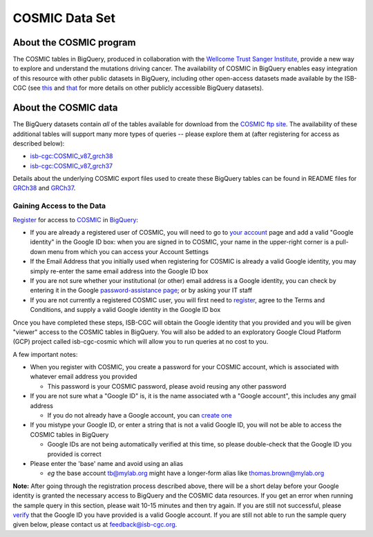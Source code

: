 ***************
COSMIC Data Set
***************

About the COSMIC program
------------------------

The COSMIC tables in BigQuery, produced in collaboration with the `Wellcome Trust Sanger Institute <http://www.sanger.ac.uk/>`_, provide 
a new way to explore and understand the mutations driving cancer. The availability of COSMIC in BigQuery enables easy integration of this 
resource with other public datasets in BigQuery, including other open-access datasets made available by the ISB-CGC (see `this <http://isb-cancer-genomics-cloud.readthedocs.io/en/latest/sections/data/data2/data_in_BQ.html>`_
and `that <http://isb-cancer-genomics-cloud.readthedocs.io/en/latest/sections/data/Reference-Data.html>`_ for more details on other publicly accessible BigQuery datasets).

About the COSMIC data
---------------------

The BigQuery datasets contain *all* of the tables available for download from the `COSMIC ftp site <http://cancer.sanger.ac.uk/cosmic/download>`_.
The availability of these additional tables will support many more types of queries -- please explore them at (after registering for access as described below):

* `isb-cgc:COSMIC_v87_grch38 <https://bigquery.cloud.google.com/dataset/isb-cgc:COSMIC_v87_grch38>`_
* `isb-cgc:COSMIC_v87_grch37 <https://bigquery.cloud.google.com/dataset/isb-cgc:COSMIC_v87_grch37>`_
Details about the underlying COSMIC export files used to create these BigQuery tables can be found in README files for `GRCh38 <https://raw.githubusercontent.com/isb-cgc/readthedocs/master/docs/source/sections/cosmic/README-cosmic-grch38.txt>`_ 
and `GRCh37 <https://raw.githubusercontent.com/isb-cgc/readthedocs/master/docs/source/sections/cosmic/README-cosmic-grch37.txt>`_.

Gaining Access to the Data
++++++++++++++++++++++++++

`Register <https://cancer.sanger.ac.uk/cosmic/register>`_ for access to `COSMIC <https://cancer.sanger.ac.uk/cosmic/about>`_ in `BigQuery <https://cloud.google.com/bigquery/what-is-bigquery>`_:

* If you are already a registered user of COSMIC, you will need to go to `your account <https://cancer.sanger.ac.uk/cosmic/myaccount>`_ page and add a valid "Google identity" in the Google ID box: when you are signed in to COSMIC, your name in the upper-right corner is a pull-down menu from which you can access your Account Settings
* If the Email Address that you initially used when registering for COSMIC is already a valid Google identity, you may simply re-enter the same email address into the Google ID box
* If you are not sure whether your institutional (or other) email address is a Google identity, you can check by entering it in the Google `password-assistance page <https://accounts.google.com/ForgotPasswd>`_; or by asking your IT staff
* If you are not currently a registered COSMIC user, you will first need to `register <https://cancer.sanger.ac.uk/cosmic/register>`_, agree to the Terms and Conditions, and supply a valid Google identity in the Google ID box

Once you have completed these steps, ISB-CGC will obtain the Google identity that you provided and you will be given "viewer" access to the COSMIC tables in BigQuery.  You will also be added to an exploratory Google Cloud Platform (GCP) project called isb-cgc-cosmic which will allow you to run queries at no cost to you.
 
A few important notes:

* When you register with COSMIC, you create a password for your COSMIC account, which is associated with whatever email address you provided

  - This password is your COSMIC password, please avoid reusing any other password

* If you are not sure what a "Google ID" is, it is the name associated wth a  "Google account", this includes any gmail address

  - If you do not already have a Google account, you can `create one <https://accounts.google.com/SignUp?hl=en>`_

* If you mistype your Google ID, or enter a string that is not a valid Google ID, you will not be able to access the COSMIC tables in BigQuery

  - Google IDs are not being automatically verified at this time, so please double-check that the Google ID you provided is correct

* Please enter the 'base' name and avoid using an alias

  - *eg* the base account tb@mylab.org might have a longer-form alias like thomas.brown@mylab.org

**Note:**
After going through the registration process described above, there will be a short delay before your Google identity is granted the necessary access to BigQuery and the COSMIC data resources.  If you get an error when running the sample query in this section, please 
wait 10-15 minutes and then try again. If you are still not successful, please `verify <https://accounts.google.com/ForgotPasswd>`_
that the Google ID you have provided is a valid Google account.  If you are still not able to run the sample query given below, please contact us at feedback@isb-cgc.org.

